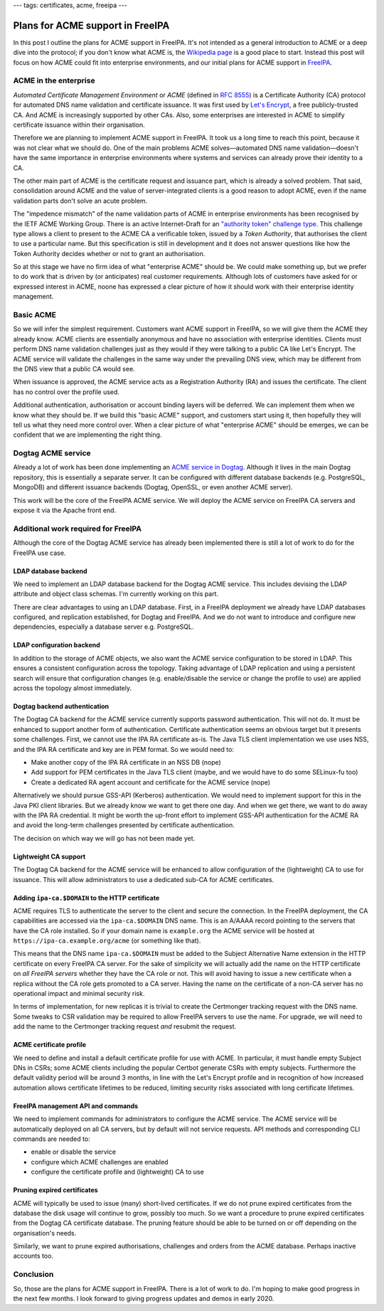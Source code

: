 ---
tags: certificates, acme, freeipa
---

Plans for ACME support in FreeIPA
=================================

In this post I outline the plans for ACME support in FreeIPA.  It's
not intended as a general introduction to ACME or a deep dive into
the protocol; if you don't know what ACME is, the `Wikipedia page`_
is a good place to start.  Instead this post will focus on how ACME
could fit into enterprise environments, and our initial plans for
ACME support in `FreeIPA`_.

.. _Wikipedia page: https://en.wikipedia.org/wiki/Automated_Certificate_Management_Environment
.. _FreeIPA: https://www.freeipa.org/page/Main_Page


ACME in the enterprise
----------------------

*Automated Certificate Management Environment* or *ACME* (defined in
`RFC 8555`_) is a Certificate Authority (CA) protocol for automated
DNS name validation and certificate issuance.  It was first used by
`Let's Encrypt`_, a free publicly-trusted CA.  And ACME is
increasingly supported by other CAs.  Also, some enterprises are
interested in ACME to simplify certificate issuance within their
organisation.

.. _Let's Encrypt: https://letsencrypt.org/
.. _RFC 8555: https://tools.ietf.org/html/rfc8555

Therefore we are planning to implement ACME support in FreeIPA.  It
took us a long time to reach this point, because it was not clear
what we should do.  One of the main problems ACME solves—automated
DNS name validation—doesn't have the same importance in enterprise
environments where systems and services can already prove their
identity to a CA.

The other main part of ACME is the certificate request and issuance
part, which is already a solved problem.  That said, consolidation
around ACME and the value of server-integrated clients is a good
reason to adopt ACME, even if the name validation parts don't solve
an acute problem.

The "impedence mismatch" of the name validation parts of ACME in
enterprise environments has been recognised by the IETF ACME Working
Group.  There is an active Internet-Draft for an `"authority token"
challenge type`_.  This challenge type allows a client to present to
the ACME CA a verificable token, issued by a *Token Authority*, that
authorises the client to use a particular name.  But this
specification is still in development and it does not answer
questions like how the Token Authority decides whether or not to
grant an authorisation.

.. _"authority token" challenge type: https://datatracker.ietf.org/doc/draft-ietf-acme-authority-token/

So at this stage we have no firm idea of what "enterprise ACME"
should be.  We could make something up, but we prefer to do work
that is driven by (or anticipates) real customer requirements.
Although lots of customers have asked for or expressed interest in
ACME, noone has expressed a clear picture of how it should work with
their enterprise identity management.


Basic ACME
----------

So we will infer the simplest requirement.  Customers want ACME
support in FreeIPA, so we will give them the ACME they already know.
ACME clients are essentially anonymous and have no association with
enterprise identities.  Clients must perform DNS name validation
challenges just as they would if they were talking to a public CA
like Let's Encrypt.  The ACME service will validate the challenges
in the same way under the prevailing DNS view, which may be
different from the DNS view that a public CA would see.

When issuance is approved, the ACME service acts as a Registration
Authority (RA) and issues the certificate.  The client has no
control over the profile used.

Additional authentication, authorisation or account binding layers
will be deferred.  We can implement them when we know what they
should be.  If we build this "basic ACME" support, and customers
start using it, then hopefully they will tell us what they need more
control over.  When a clear picture of what "enterprise ACME" should
be emerges, we can be confident that we are implementing the right
thing.


Dogtag ACME service
-------------------

Already a lot of work has been done implementing an `ACME service in
Dogtag`_.  Although it lives in the main Dogtag repository, this is
essentially a separate server.  It can be configured with different
database backends (e.g. PostgreSQL, MongoDB) and different issuance
backends (Dogtag, OpenSSL, or even another ACME server).

.. _ACME service in Dogtag: https://www.dogtagpki.org/wiki/ACME

This work will be the core of the FreeIPA ACME service.  We will
deploy the ACME service on FreeIPA CA servers and expose it via the
Apache front end.


Additional work required for FreeIPA
------------------------------------

Although the core of the Dogtag ACME service has already been
implemented there is still a lot of work to do for the FreeIPA use
case.

LDAP database backend
^^^^^^^^^^^^^^^^^^^^^

We need to implement an LDAP database backend for the Dogtag ACME
service.  This includes devising the LDAP attribute and object class
schemas.  I'm currently working on this part.

There are clear advantages to using an LDAP database.  First, in a
FreeIPA deployment we already have LDAP databases configured, and
replication established, for Dogtag and FreeIPA.  And we do not want
to introduce and configure new dependencies, especially a database
server e.g. PostgreSQL.

LDAP configuration backend
^^^^^^^^^^^^^^^^^^^^^^^^^^

In addition to the storage of ACME objects, we also want the ACME
service configuration to be stored in LDAP.  This ensures a
consistent configuration across the topology.  Taking advantage of
LDAP replication and using a persistent search will ensure that
configuration changes (e.g. enable/disable the service or change the
profile to use) are applied across the topology almost immediately.

Dogtag backend authentication
^^^^^^^^^^^^^^^^^^^^^^^^^^^^^

The Dogtag CA backend for the ACME service currently supports
password authentication.  This will not do.  It must be enhanced to
support another form of authentication.  Certificate authentication
seems an obvious target but it presents some challenges.  First, we
cannot use the IPA RA certificate as-is.  The Java TLS client
implementation we use uses NSS, and the IPA RA certificate and key
are in PEM format.  So we would need to:

- Make another copy of the IPA RA certificate in an NSS DB (nope)

- Add support for PEM certificates in the Java TLS client (maybe,
  and we would have to do some SELinux-fu too)

- Create a dedicated RA agent account and certificate for the ACME
  service (nope)

Alternatively we should pursue GSS-API (Kerberos) authentication.
We would need to implement support for this in the Java PKI client
libraries.  But we already know we want to get there one day.  And
when we get there, we want to do away with the IPA RA credential.
It might be worth the up-front effort to implement GSS-API
authentication for the ACME RA and avoid the long-term challenges
presented by certificate authentication.

The decision on which way we will go has not been made yet.


Lightweight CA support
^^^^^^^^^^^^^^^^^^^^^^

The Dogtag CA backend for the ACME service will be enhanced to allow
configuration of the (lightweight) CA to use for issuance.  This
will allow administrators to use a dedicated sub-CA for ACME
certificates.


Adding ``ipa-ca.$DOMAIN`` to the HTTP certificate
^^^^^^^^^^^^^^^^^^^^^^^^^^^^^^^^^^^^^^^^^^^^^^^^^

ACME requires TLS to authenticate the server to the client and
secure the connection.  In the FreeIPA deployment, the CA
capabilities are accessed via the ``ipa-ca.$DOMAIN`` DNS name.  This
is an A/AAAA record pointing to the servers that have the CA role
installed.  So if your domain name is ``example.org`` the ACME
service will be hosted at ``https://ipa-ca.example.org/acme`` (or
something like that).

This means that the DNS name ``ipa-ca.$DOMAIN`` must be added to the
Subject Alternative Name extension in the HTTP certificate on every
FreeIPA CA server.  For the sake of simplicity we will actually add
the name on the HTTP certificate on *all FreeIPA servers* whether
they have the CA role or not.  This will avoid having to issue a new
certificate when a replica without the CA role gets promoted to a CA
server.  Having the name on the certificate of a non-CA server has
no operational impact and minimal security risk.

In terms of implementation, for new replicas it is trivial to create
the Certmonger tracking request with the DNS name.  Some tweaks to
CSR validation may be required to allow FreeIPA servers to use the
name.  For upgrade, we will need to add the name to the Certmonger
tracking request *and* resubmit the request.


ACME certificate profile
^^^^^^^^^^^^^^^^^^^^^^^^

We need to define and install a default certificate profile for use
with ACME.  In particular, it must handle empty Subject DNs in CSRs;
some ACME clients including the popular Certbot generate CSRs with
empty subjects.  Furthermore the default validity period will be
around 3 months, in line with the Let's Encrypt profile and in
recognition of how increased automation allows certificate lifetimes
to be reduced, limiting security risks associated with long
certificate lifetimes.


FreeIPA management API and commands
^^^^^^^^^^^^^^^^^^^^^^^^^^^^^^^^^^^

We need to implement commands for administrators to configure the
ACME service.  The ACME service will be automatically deployed on
all CA servers, but by default will not service requests.  API
methods and corresponding CLI commands are needed to:

- enable or disable the service
- configure which ACME challenges are enabled
- configure the certificate profile and (lightweight) CA to use


Pruning expired certificates
^^^^^^^^^^^^^^^^^^^^^^^^^^^^

ACME will typically be used to issue (many) short-lived
certificates.  If we do not prune expired certificates from the
database the disk usage will continue to grow, possibly too much.
So we want a procedure to prune expired certificates from the Dogtag
CA certificate database.  The pruning feature should be able to be
turned on or off depending on the organisation's needs.

Similarly, we want to prune expired authorisations, challenges and
orders from the ACME database.  Perhaps inactive accounts too.


Conclusion
----------

So, those are the plans for ACME support in FreeIPA.  There is a lot
of work to do.  I'm hoping to make good progress in the next few
months.  I look forward to giving progress updates and demos in
early 2020.
